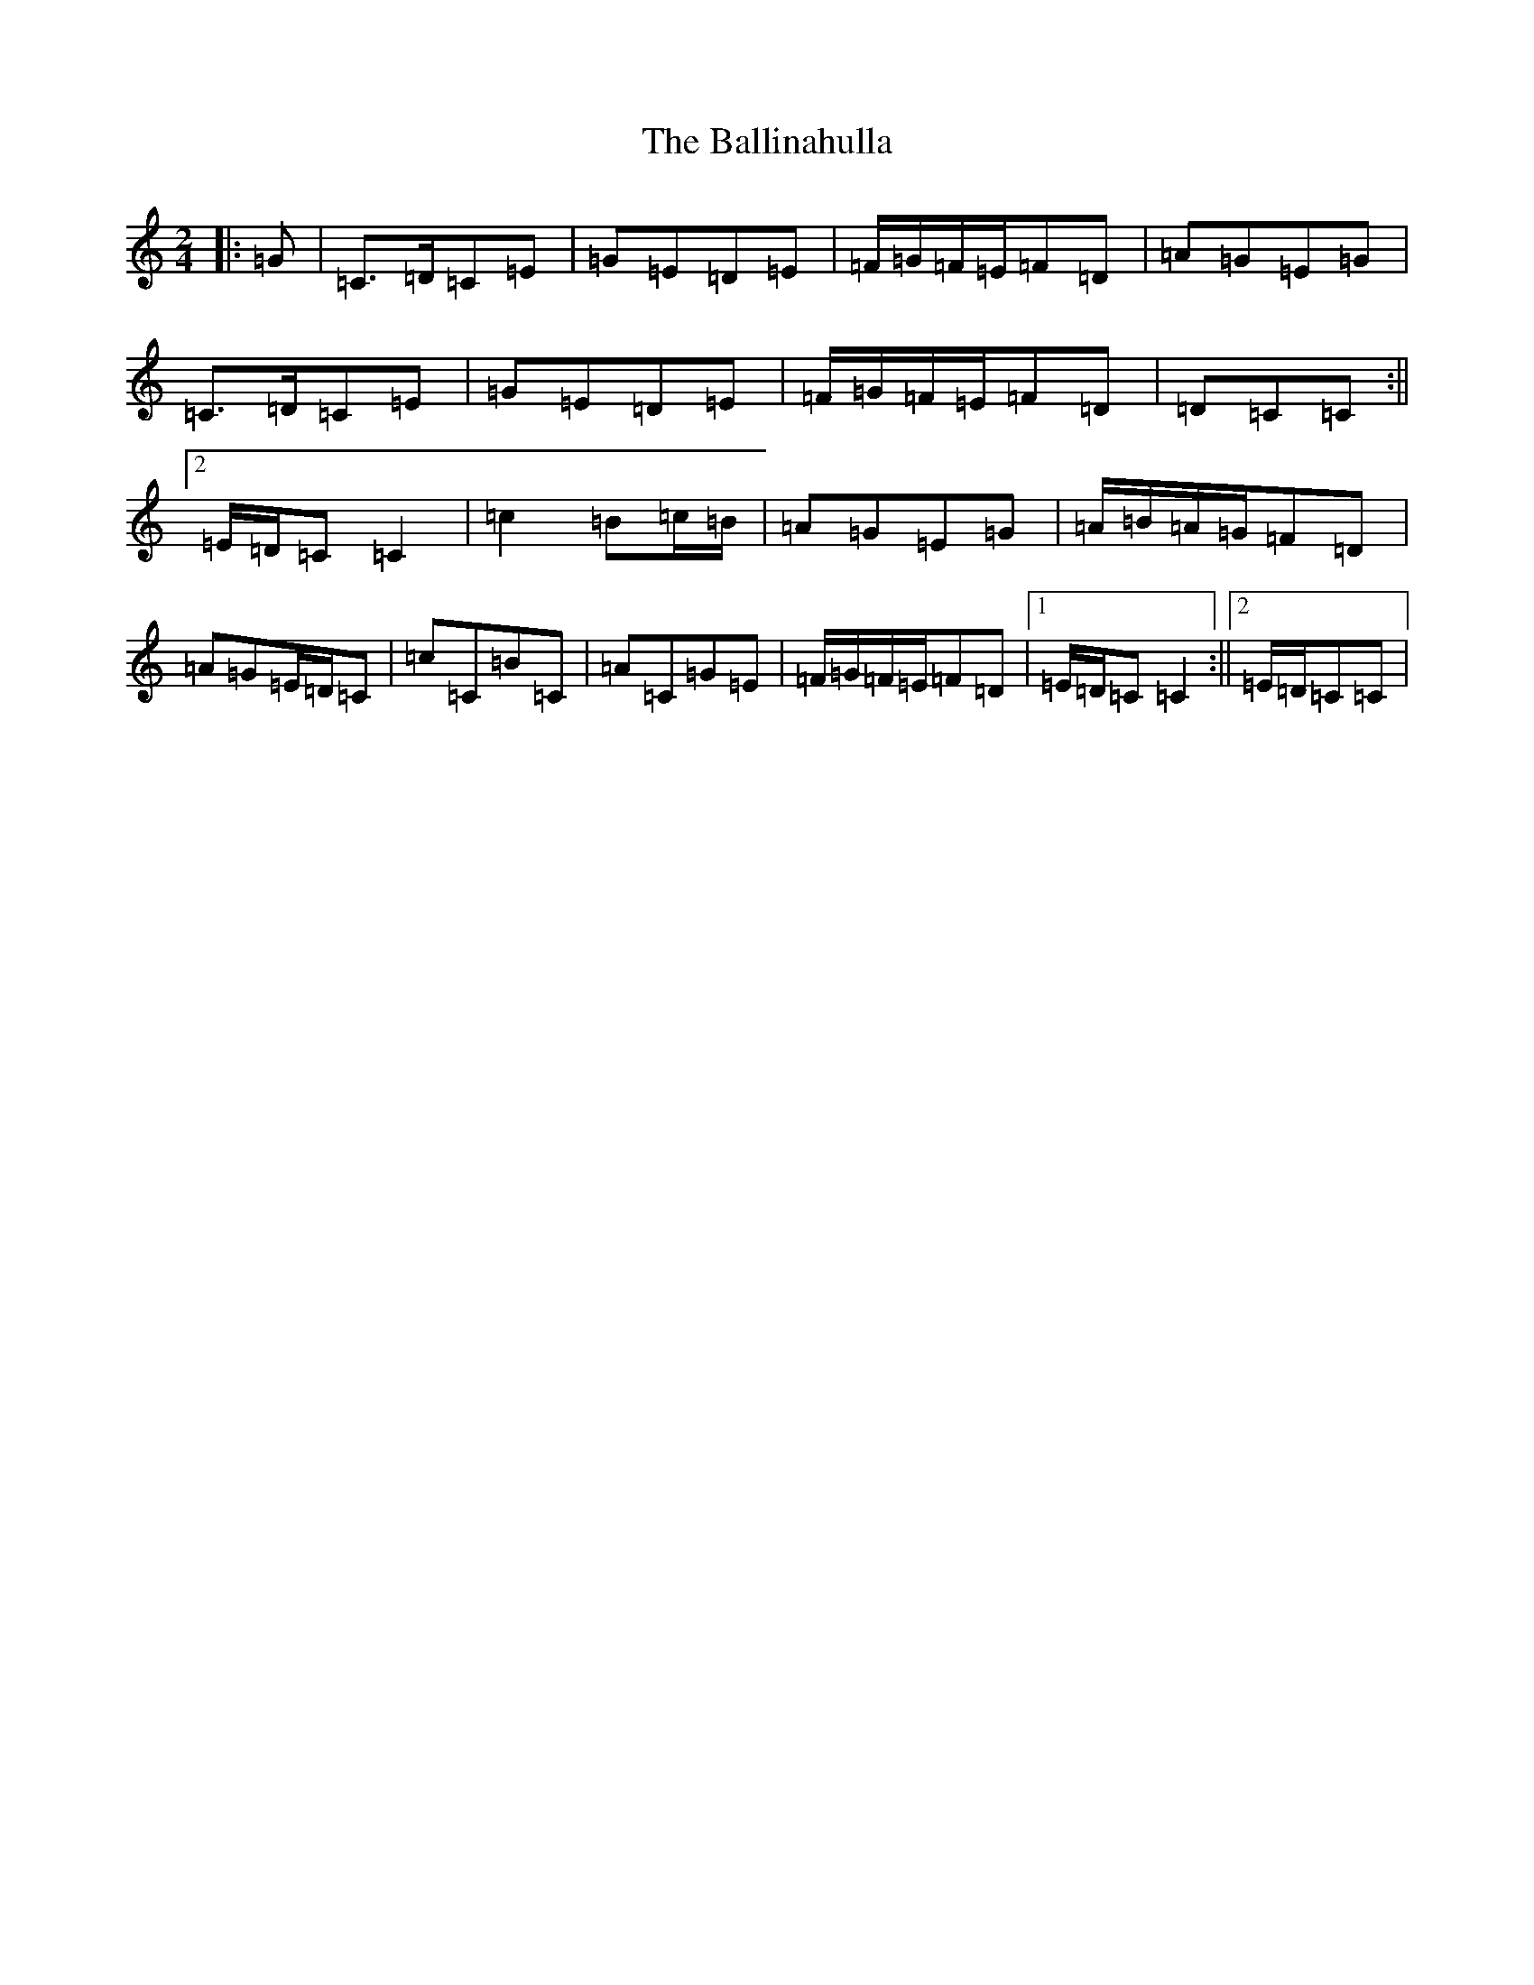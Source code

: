 X: 1212
T: Ballinahulla, The
S: https://thesession.org/tunes/13777#setting24658
R: polka
M:2/4
L:1/8
K: C Major
|:=G|=C>=D=C=E|=G=E=D=E|=F/2=G/2=F/2=E/2=F=D|=A=G=E=G|=C>=D=C=E|=G=E=D=E|=F/2=G/2=F/2=E/2=F=D|=D=C=C:||2=E/2=D/2=C=C2|=c2=B=c/2=B/2|=A=G=E=G|=A/2=B/2=A/2=G/2=F=D|=A=G=E/2=D/2=C|=c=C=B=C|=A=C=G=E|=F/2=G/2=F/2=E/2=F=D|1=E/2=D/2=C=C2:||2=E/2=D/2=C=C|